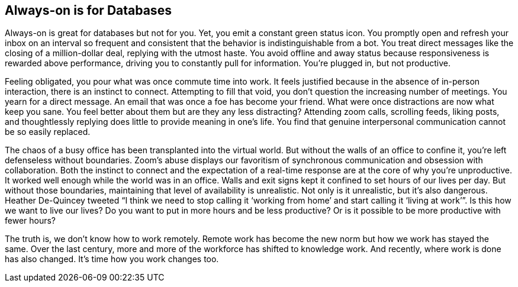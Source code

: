[#always-on-is-for-databases]
== Always-on is for Databases

Always-on is great for databases but not for you. Yet, you emit a constant green status icon. You promptly open and refresh your inbox on an interval so frequent and consistent that the behavior is indistinguishable from a bot. You treat direct messages like the closing of a million-dollar deal, replying with the utmost haste. You avoid offline and away status because responsiveness is rewarded above performance, driving you to constantly pull for information. You’re plugged in, but not productive.

Feeling obligated, you pour what was once commute time into work. It feels justified because in the absence of in-person interaction, there is an instinct to connect. Attempting to fill that void, you don’t question the increasing number of meetings. You yearn for a direct message. An email that was once a foe has become your friend. What were once distractions are now what keep you sane. You feel better about them but are they any less distracting? Attending zoom calls, scrolling feeds, liking posts, and thoughtlessly replying does little to provide meaning in one’s life. You find that genuine interpersonal communication cannot be so easily replaced.

The chaos of a busy office has been transplanted into the virtual world. But without the walls of an office to confine it, you’re left defenseless without boundaries. Zoom’s abuse displays our favoritism of synchronous communication and obsession with collaboration. Both the instinct to connect and the expectation of a real-time response are at the core of why you’re unproductive. It worked well enough while the world was in an office. Walls and exit signs kept it confined to set hours of our lives per day. But without those boundaries, maintaining that level of availability is unrealistic. Not only is it unrealistic, but it’s also dangerous. Heather De-Quincey tweeted “I think we need to stop calling it ‘working from home’ and start calling it ‘living at work’”. Is this how we want to live our lives? Do you want to put in more hours and be less productive? Or is it possible to be more productive with fewer hours?

The truth is, we don’t know how to work remotely. Remote work has become the new norm but how we work has stayed the same. Over the last century, more and more of the workforce has shifted to knowledge work. And recently, where work is done has also changed. It’s time how you work changes too.